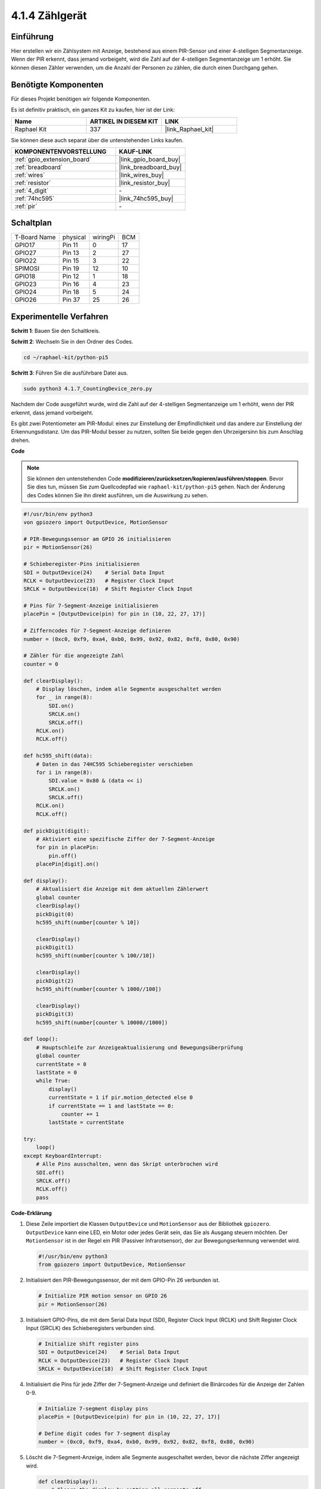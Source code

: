 .. _4.1.7_py_pi5:

4.1.4 Zählgerät
=======================

Einführung
-----------------

Hier erstellen wir ein Zählsystem mit Anzeige, bestehend aus einem
PIR-Sensor und einer 4-stelligen Segmentanzeige. Wenn der PIR erkennt,
dass jemand vorbeigeht, wird die Zahl auf der 4-stelligen Segmentanzeige
um 1 erhöht. Sie können diesen Zähler verwenden, um die Anzahl der Personen zu zählen, die durch einen Durchgang gehen.

Benötigte Komponenten
------------------------------

Für dieses Projekt benötigen wir folgende Komponenten.

.. image:: ../python_pi5/img/4.1.7_counting_device_list_1.png
    :align: center

.. image:: ../python_pi5/img/4.1.7_counting_device_list_2.png
    :align: center

Es ist definitiv praktisch, ein ganzes Kit zu kaufen, hier ist der Link:

.. list-table::
    :widths: 20 20 20
    :header-rows: 1

    *   - Name	
        - ARTIKEL IN DIESEM KIT
        - LINK
    *   - Raphael Kit
        - 337
        - |link_Raphael_kit|

Sie können diese auch separat über die untenstehenden Links kaufen.

.. list-table::
    :widths: 30 20
    :header-rows: 1

    *   - KOMPONENTENVORSTELLUNG
        - KAUF-LINK

    *   - :ref:`gpio_extension_board`
        - |link_gpio_board_buy|
    *   - :ref:`breadboard`
        - |link_breadboard_buy|
    *   - :ref:`wires`
        - |link_wires_buy|
    *   - :ref:`resistor`
        - |link_resistor_buy|
    *   - :ref:`4_digit`
        - \-
    *   - :ref:`74hc595`
        - |link_74hc595_buy|
    *   - :ref:`pir`
        - \-


Schaltplan
----------------------

============ ======== ======== ===
T-Board Name physical wiringPi BCM
GPIO17       Pin 11   0        17
GPIO27       Pin 13   2        27
GPIO22       Pin 15   3        22
SPIMOSI      Pin 19   12       10
GPIO18       Pin 12   1        18
GPIO23       Pin 16   4        23
GPIO24       Pin 18   5        24
GPIO26       Pin 37   25       26
============ ======== ======== ===

.. image:: ../python_pi5/img/4.1.7_counting_device_schematic.png
   :align: center

Experimentelle Verfahren
-----------------------------

**Schritt 1**: Bauen Sie den Schaltkreis.

.. image:: ../python_pi5/img/4.1.7_counting_device_circuit.png


**Schritt 2**: Wechseln Sie in den Ordner des Codes.

.. raw:: html

   <run></run>

.. code-block::

    cd ~/raphael-kit/python-pi5

**Schritt 3**: Führen Sie die ausführbare Datei aus.

.. raw:: html

   <run></run>

.. code-block::

    sudo python3 4.1.7_CountingDevice_zero.py

Nachdem der Code ausgeführt wurde, wird die Zahl auf der 4-stelligen Segmentanzeige um 1 erhöht, wenn der PIR erkennt, dass jemand vorbeigeht.

Es gibt zwei Potentiometer am PIR-Modul: eines zur Einstellung der Empfindlichkeit und das andere zur Einstellung der Erkennungsdistanz. Um das PIR-Modul besser zu nutzen, sollten Sie beide gegen den Uhrzeigersinn bis zum Anschlag drehen.

.. image:: ../python_pi5/img/4.1.7_PIR_TTE.png
    :width: 400
    :align: center

**Code**

.. note::
    Sie können den untenstehenden Code **modifizieren/zurücksetzen/kopieren/ausführen/stoppen**. Bevor Sie dies tun, müssen Sie zum Quellcodepfad wie ``raphael-kit/python-pi5`` gehen. Nach der Änderung des Codes können Sie ihn direkt ausführen, um die Auswirkung zu sehen.

.. raw:: html

    <run></run>

.. code-block:: python

   #!/usr/bin/env python3
   von gpiozero import OutputDevice, MotionSensor

   # PIR-Bewegungssensor am GPIO 26 initialisieren
   pir = MotionSensor(26)

   # Schieberegister-Pins initialisieren
   SDI = OutputDevice(24)    # Serial Data Input
   RCLK = OutputDevice(23)   # Register Clock Input
   SRCLK = OutputDevice(18)  # Shift Register Clock Input

   # Pins für 7-Segment-Anzeige initialisieren
   placePin = [OutputDevice(pin) for pin in (10, 22, 27, 17)]

   # Zifferncodes für 7-Segment-Anzeige definieren
   number = (0xc0, 0xf9, 0xa4, 0xb0, 0x99, 0x92, 0x82, 0xf8, 0x80, 0x90)

   # Zähler für die angezeigte Zahl
   counter = 0

   def clearDisplay():
       # Display löschen, indem alle Segmente ausgeschaltet werden
       for _ in range(8):
           SDI.on()
           SRCLK.on()
           SRCLK.off()
       RCLK.on()
       RCLK.off()

   def hc595_shift(data):
       # Daten in das 74HC595 Schieberegister verschieben
       for i in range(8):
           SDI.value = 0x80 & (data << i)
           SRCLK.on()
           SRCLK.off()
       RCLK.on()
       RCLK.off()

   def pickDigit(digit):
       # Aktiviert eine spezifische Ziffer der 7-Segment-Anzeige
       for pin in placePin:
           pin.off()
       placePin[digit].on()

   def display():
       # Aktualisiert die Anzeige mit dem aktuellen Zählerwert
       global counter
       clearDisplay()
       pickDigit(0)
       hc595_shift(number[counter % 10])

       clearDisplay()
       pickDigit(1)
       hc595_shift(number[counter % 100//10])

       clearDisplay()
       pickDigit(2)
       hc595_shift(number[counter % 1000//100])

       clearDisplay()
       pickDigit(3)
       hc595_shift(number[counter % 10000//1000])

   def loop():
       # Hauptschleife zur Anzeigeaktualisierung und Bewegungsüberprüfung
       global counter
       currentState = 0
       lastState = 0
       while True:
           display()
           currentState = 1 if pir.motion_detected else 0
           if currentState == 1 and lastState == 0:
               counter += 1
           lastState = currentState

   try:
       loop()
   except KeyboardInterrupt:
       # Alle Pins ausschalten, wenn das Skript unterbrochen wird
       SDI.off()
       SRCLK.off()
       RCLK.off()
       pass


**Code-Erklärung**


#. Diese Zeile importiert die Klassen ``OutputDevice`` und ``MotionSensor`` aus der Bibliothek ``gpiozero``. ``OutputDevice`` kann eine LED, ein Motor oder jedes Gerät sein, das Sie als Ausgang steuern möchten. Der ``MotionSensor`` ist in der Regel ein PIR (Passiver Infrarotsensor), der zur Bewegungserkennung verwendet wird.

   .. code-block:: python

       #!/usr/bin/env python3
       from gpiozero import OutputDevice, MotionSensor

#. Initialisiert den PIR-Bewegungssensor, der mit dem GPIO-Pin 26 verbunden ist.

   .. code-block:: python

       # Initialize PIR motion sensor on GPIO 26
       pir = MotionSensor(26)

#. Initialisiert GPIO-Pins, die mit dem Serial Data Input (SDI), Register Clock Input (RCLK) und Shift Register Clock Input (SRCLK) des Schieberegisters verbunden sind.

   .. code-block:: python

       # Initialize shift register pins
       SDI = OutputDevice(24)    # Serial Data Input
       RCLK = OutputDevice(23)   # Register Clock Input
       SRCLK = OutputDevice(18)  # Shift Register Clock Input

#. Initialisiert die Pins für jede Ziffer der 7-Segment-Anzeige und definiert die Binärcodes für die Anzeige der Zahlen 0-9.

   .. code-block:: python

       # Initialize 7-segment display pins
       placePin = [OutputDevice(pin) for pin in (10, 22, 27, 17)]

       # Define digit codes for 7-segment display
       number = (0xc0, 0xf9, 0xa4, 0xb0, 0x99, 0x92, 0x82, 0xf8, 0x80, 0x90)

#. Löscht die 7-Segment-Anzeige, indem alle Segmente ausgeschaltet werden, bevor die nächste Ziffer angezeigt wird.

   .. code-block:: python

       def clearDisplay():
           # Clears the display by setting all segments off
           for _ in range(8):
               SDI.on()
               SRCLK.on()
               SRCLK.off()
           RCLK.on()
           RCLK.off()

#. Verschiebt ein Byte Daten in das 74HC595-Schieberegister, um die Anzeigesegmente zu steuern.

   .. code-block:: python

       def hc595_shift(data):
           # Shifts data into the 74HC595 shift register
           for i in range(8):
               SDI.value = 0x80 & (data << i)
               SRCLK.on()
               SRCLK.off()
           RCLK.on()
           RCLK.off()

#. Wählt aus, welche Ziffer der 7-Segment-Anzeige aktiviert werden soll. Jede Ziffer wird durch einen separaten GPIO-Pin gesteuert.

   .. code-block:: python

       def pickDigit(digit):
           # Activates a specific digit of the 7-segment display
           for pin in placePin:
               pin.off()
           placePin[digit].on()

#. Startet die Anzeige zunächst für die Einerziffer, gefolgt von der Aktivierung der Anzeige für die Zehnerziffer. Anschließend werden die Anzeigen für die Hunderter- und Tausenderziffern in der Reihenfolge aktiviert. Diese schnelle Abfolge von Aktivierungen erzeugt die Illusion einer kontinuierlichen vierstelligen Anzeige.

   .. code-block:: python

       def display():
           # Updates the display with the current counter value
           global counter
           clearDisplay()
           pickDigit(0)
           hc595_shift(number[counter % 10])

           clearDisplay()
           pickDigit(1)
           hc595_shift(number[counter % 100//10])

           clearDisplay()
           pickDigit(2)
           hc595_shift(number[counter % 1000//100])

           clearDisplay()
           pickDigit(3)
           hc595_shift(number[counter % 10000//1000])

#. Definiert die Hauptschleife, in der die Anzeige kontinuierlich aktualisiert und der Zustand des PIR-Sensors überprüft wird. Wenn eine Bewegung erkannt wird, wird der Zähler erhöht.

   .. code-block:: python

       def loop():
           # Main loop to update display and check for motion
           global counter
           currentState = 0
           lastState = 0
           while True:
               display()
               currentState = 1 if pir.motion_detected else 0
               if currentState == 1 and lastState == 0:
                   counter += 1
               lastState = currentState

#. Führt die Hauptschleife aus und stellt sicher, dass das Skript mit einem Tastaturbefehl (Ctrl+C) unterbrochen werden kann, wobei alle Pins für einen sauberen Ausstieg ausgeschaltet werden.

   .. code-block:: python

       try:
           loop()
       except KeyboardInterrupt:
           # Turn off all pins when the script is interrupted
           SDI.off()
           SRCLK.off()
           RCLK.off()
           pass



